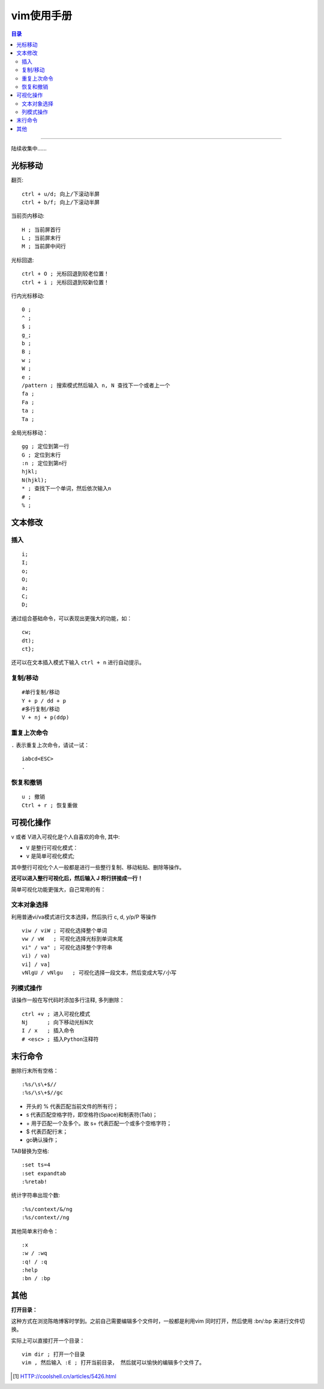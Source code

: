 .. _hack_vim:

vim使用手册
############

.. contents:: 目录

----------------------


陆续收集中......


光标移动
========

翻页::

    ctrl + u/d; 向上/下滚动半屏
    ctrl + b/f; 向上/下滚动半屏

当前页内移动::

    H ; 当前屏首行
    L ; 当前屏末行
    M ; 当前屏中间行


光标回退:

::

    ctrl + O ; 光标回退到较老位置！
    ctrl + i ; 光标回退到较新位置！


行内光标移动:

::

    0 ;
    ^ ;
    $ ;
    g_;
    b ;
    B ;
    w ;
    W ;
    e ;
    /pattern ; 搜索模式然后输入 n, N 查找下一个或者上一个
    fa ;
    Fa ;
    ta ;
    Ta ;

全局光标移动：

::

    gg ; 定位到第一行
    G ; 定位到末行
    :n ; 定位到第n行
    hjkl;
    N(hjkl);
    * ; 查找下一个单词，然后依次输入n
    # ;
    % ;

文本修改
=========

插入
+++++

::

    i;
    I;
    o;
    O;
    a;
    C;
    D;

通过组合基础命令，可以表现出更强大的功能，如：

::

    cw;
    dt);
    ct};

还可以在文本插入模式下输入 ``ctrl + n`` 进行自动提示。

复制/移动
++++++++++

::

    #单行复制/移动
    Y + p / dd + p
    #多行复制/移动
    V + nj + p(ddp)

重复上次命令
++++++++++++

``.`` 表示重复上次命令，请试一试：

::

    iabcd<ESC>
    .


恢复和撤销
++++++++++

::

    u ; 撤销
    Ctrl + r ; 恢复重做


可视化操作
===========

v 或者 V进入可视化是个人自喜欢的命令, 其中:

- ``V`` 是整行可视化模式：
- ``v`` 是简单可视化模式;

其中整行可视化个人一般都是进行一些整行复制、移动粘贴、删除等操作。

**还可以进入整行可视化后，然后输入 J 将行拼接成一行！**

简单可视化功能更强大，自己常用的有：

文本对象选择
+++++++++++++

利用普通vi/va模式进行文本选择，然后执行 c, d, y/p/P 等操作

::

    viw / viW ; 可视化选择整个单词 
    vw / vW   ; 可视化选择光标到单词末尾
    vi" / va" ; 可视化选择整个字符串
    vi) / va)
    vi] / va]
    vNlgU / vNlgu   ; 可视化选择一段文本，然后变成大写/小写


列模式操作
+++++++++++

该操作一般在写代码时添加多行注释, 多列删除：

::

    ctrl +v ; 进入可视化模式
    Nj      ; 向下移动光标N次
    I / x   ; 插入命令
    # <esc> ; 插入Python注释符


末行命令
=========

删除行末所有空格：

::

    :%s/\s\+$//
    :%s/\s\+$//gc

- 开头的 % 代表匹配当前文件的所有行；
- \s 代表匹配空格字符，即空格符(Space)和制表符(Tab)；
- \+ 用于匹配一个及多个。故 \s\+ 代表匹配一个或多个空格字符；
- $ 代表匹配行末；
- gc确认操作；


TAB替换为空格:

::

    :set ts=4
    :set expandtab
    :%retab!


统计字符串出现个数:

::

    :%s/context/&/ng
    :%s/context//ng

其他简单末行命令：

::

    :x
    :w / :wq
    :q! / :q
    :help
    :bn / :bp


其他
=====

**打开目录：**

这种方式在浏览陈皓博客时学到。之前自己需要编辑多个文件时，一般都是利用vim
同时打开，然后使用 :bn/:bp 来进行文件切换。

实际上可以直接打开一个目录：

::

    vim dir ; 打开一个目录
    vim , 然后输入 :E ; 打开当前目录， 然后就可以愉快的编辑多个文件了。




.. [#] HTTP://coolshell.cn/articles/5426.html
